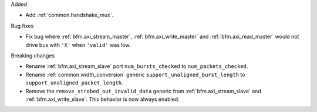 Added

* Add :ref:`common.handshake_mux`.

Bug fixes

* Fix bug where :ref:`bfm.axi_stream_master`, :ref:`bfm.axi_write_master`
  and :ref:`bfm.axi_read_master` would not drive bus with ``'X'`` when ``'valid'`` was low.

Breaking changes

* Rename :ref:`bfm.axi_stream_slave` port ``num_bursts_checked`` to ``num_packets_checked``.

* Rename :ref:`common.width_conversion` generic ``support_unaligned_burst_length``
  to ``support_unaligned_packet_length``.

* Remove the ``remove_strobed_out_invalid_data`` generic from :ref:`bfm.axi_stream_slave`
  and :ref:`bfm.axi_write_slave`.
  This behavior is now always enabled.
